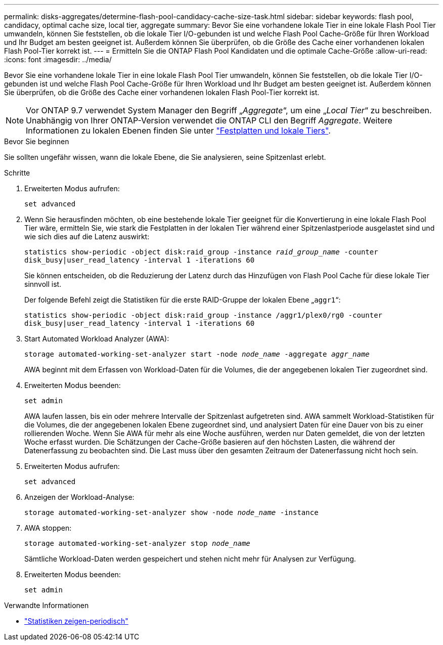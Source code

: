 ---
permalink: disks-aggregates/determine-flash-pool-candidacy-cache-size-task.html 
sidebar: sidebar 
keywords: flash pool, candidacy, optimal cache size, local tier, aggregate 
summary: Bevor Sie eine vorhandene lokale Tier in eine lokale Flash Pool Tier umwandeln, können Sie feststellen, ob die lokale Tier I/O-gebunden ist und welche Flash Pool Cache-Größe für Ihren Workload und Ihr Budget am besten geeignet ist. Außerdem können Sie überprüfen, ob die Größe des Cache einer vorhandenen lokalen Flash Pool-Tier korrekt ist. 
---
= Ermitteln Sie die ONTAP Flash Pool Kandidaten und die optimale Cache-Größe
:allow-uri-read: 
:icons: font
:imagesdir: ../media/


[role="lead"]
Bevor Sie eine vorhandene lokale Tier in eine lokale Flash Pool Tier umwandeln, können Sie feststellen, ob die lokale Tier I/O-gebunden ist und welche Flash Pool Cache-Größe für Ihren Workload und Ihr Budget am besten geeignet ist. Außerdem können Sie überprüfen, ob die Größe des Cache einer vorhandenen lokalen Flash Pool-Tier korrekt ist.


NOTE: Vor ONTAP 9.7 verwendet System Manager den Begriff „_Aggregate_“, um eine „_Local Tier_“ zu beschreiben. Unabhängig von Ihrer ONTAP-Version verwendet die ONTAP CLI den Begriff _Aggregate_. Weitere Informationen zu lokalen Ebenen finden Sie unter link:../disks-aggregates/index.html["Festplatten und lokale Tiers"].

.Bevor Sie beginnen
Sie sollten ungefähr wissen, wann die lokale Ebene, die Sie analysieren, seine Spitzenlast erlebt.

.Schritte
. Erweiterten Modus aufrufen:
+
`set advanced`

. Wenn Sie herausfinden möchten, ob eine bestehende lokale Tier geeignet für die Konvertierung in eine lokale Flash Pool Tier wäre, ermitteln Sie, wie stark die Festplatten in der lokalen Tier während einer Spitzenlastperiode ausgelastet sind und wie sich dies auf die Latenz auswirkt:
+
`statistics show-periodic -object disk:raid_group -instance _raid_group_name_ -counter disk_busy|user_read_latency -interval 1 -iterations 60`

+
Sie können entscheiden, ob die Reduzierung der Latenz durch das Hinzufügen von Flash Pool Cache für diese lokale Tier sinnvoll ist.

+
Der folgende Befehl zeigt die Statistiken für die erste RAID-Gruppe der lokalen Ebene „`aggr1`“:

+
`statistics show-periodic -object disk:raid_group -instance /aggr1/plex0/rg0 -counter disk_busy|user_read_latency -interval 1 -iterations 60`

. Start Automated Workload Analyzer (AWA):
+
`storage automated-working-set-analyzer start -node _node_name_ -aggregate _aggr_name_`

+
AWA beginnt mit dem Erfassen von Workload-Daten für die Volumes, die der angegebenen lokalen Tier zugeordnet sind.

. Erweiterten Modus beenden:
+
`set admin`

+
AWA laufen lassen, bis ein oder mehrere Intervalle der Spitzenlast aufgetreten sind. AWA sammelt Workload-Statistiken für die Volumes, die der angegebenen lokalen Ebene zugeordnet sind, und analysiert Daten für eine Dauer von bis zu einer rollierenden Woche. Wenn Sie AWA für mehr als eine Woche ausführen, werden nur Daten gemeldet, die von der letzten Woche erfasst wurden. Die Schätzungen der Cache-Größe basieren auf den höchsten Lasten, die während der Datenerfassung zu beobachten sind. Die Last muss über den gesamten Zeitraum der Datenerfassung nicht hoch sein.

. Erweiterten Modus aufrufen:
+
`set advanced`

. Anzeigen der Workload-Analyse:
+
`storage automated-working-set-analyzer show -node _node_name_ -instance`

. AWA stoppen:
+
`storage automated-working-set-analyzer stop _node_name_`

+
Sämtliche Workload-Daten werden gespeichert und stehen nicht mehr für Analysen zur Verfügung.

. Erweiterten Modus beenden:
+
`set admin`



.Verwandte Informationen
* link:https://docs.netapp.com/us-en/ontap-cli/statistics-show-periodic.html["Statistiken zeigen-periodisch"^]


